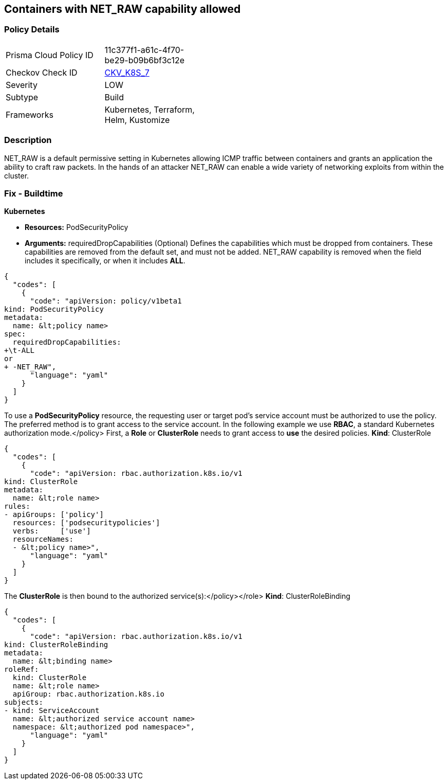 == Containers with NET_RAW capability allowed
//Containers with NET_RAW capability admitted


=== Policy Details 

[width=45%]
[cols="1,1"]
|=== 
|Prisma Cloud Policy ID 
| 11c377f1-a61c-4f70-be29-b09b6bf3c12e

|Checkov Check ID 
| https://github.com/bridgecrewio/checkov/tree/master/checkov/terraform/checks/resource/kubernetes/DropCapabilitiesPSP.py[CKV_K8S_7]

|Severity
|LOW

|Subtype
|Build

|Frameworks
|Kubernetes, Terraform, Helm, Kustomize

|=== 



=== Description 


NET_RAW is a default permissive setting in Kubernetes allowing ICMP traffic between containers and  grants an application the ability to craft raw packets.
In the hands of an attacker NET_RAW can enable a wide variety of networking exploits from within the cluster.

=== Fix - Buildtime


*Kubernetes* 


* *Resources:* PodSecurityPolicy
* *Arguments:* requiredDropCapabilities (Optional)  Defines the capabilities which must be dropped from containers.
These capabilities are removed from the default set, and must not be added.
NET_RAW capability is removed when the field includes it specifically, or when it includes *ALL*.


[source,yaml]
----
{
  "codes": [
    {
      "code": "apiVersion: policy/v1beta1
kind: PodSecurityPolicy
metadata:
  name: &lt;policy name>
spec:
  requiredDropCapabilities: 
+\t-ALL
or
+ -NET_RAW",
      "language": "yaml"
    }
  ]
}
----
To use a **PodSecurityPolicy** resource, the requesting user or target pod's service account must be authorized to use the policy.
The preferred method is to grant access to the service account.
In the following example we use **RBAC**, a standard Kubernetes authorization mode.+++&lt;/policy>+++
First, a *Role* or *ClusterRole* needs to grant access to *use* the desired policies.
*Kind*: ClusterRole


[source,yaml]
----
{
  "codes": [
    {
      "code": "apiVersion: rbac.authorization.k8s.io/v1
kind: ClusterRole
metadata:
  name: &lt;role name>
rules:
- apiGroups: ['policy']
  resources: ['podsecuritypolicies']
  verbs:     ['use']
  resourceNames:
  - &lt;policy name>",
      "language": "yaml"
    }
  ]
}
----
The **ClusterRole** is then bound to the authorized service(s):+++&lt;/policy>++++++&lt;/role>+++
*Kind*: ClusterRoleBinding


[source,yaml]
----
{
  "codes": [
    {
      "code": "apiVersion: rbac.authorization.k8s.io/v1
kind: ClusterRoleBinding
metadata:
  name: &lt;binding name>
roleRef:
  kind: ClusterRole
  name: &lt;role name>
  apiGroup: rbac.authorization.k8s.io
subjects:
- kind: ServiceAccount
  name: &lt;authorized service account name>
  namespace: &lt;authorized pod namespace>",
      "language": "yaml"
    }
  ]
}
----
